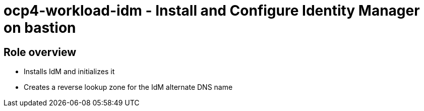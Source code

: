 = ocp4-workload-idm - Install and Configure Identity Manager on bastion

== Role overview

* Installs IdM and initializes it
* Creates a reverse lookup zone for the IdM alternate DNS name
